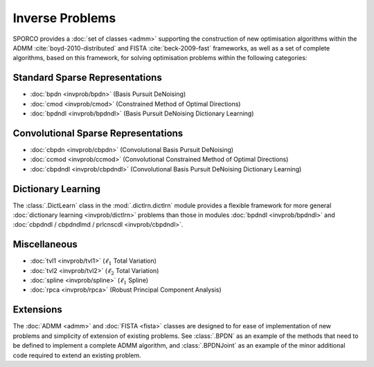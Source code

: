 Inverse Problems
================

SPORCO provides a :doc:`set of classes <admm>` supporting the construction of new optimisation algorithms within the ADMM :cite:`boyd-2010-distributed` and FISTA :cite:`beck-2009-fast` frameworks, as well as a set of complete algorithms, based on this framework, for solving optimisation problems within the following categories:


Standard Sparse Representations
-------------------------------

* :doc:`bpdn <invprob/bpdn>` (Basis Pursuit DeNoising)
* :doc:`cmod <invprob/cmod>` (Constrained Method of Optimal Directions)
* :doc:`bpdndl <invprob/bpdndl>` (Basis Pursuit DeNoising Dictionary Learning)


Convolutional Sparse Representations
------------------------------------

* :doc:`cbpdn <invprob/cbpdn>` (Convolutional Basis Pursuit DeNoising)
* :doc:`ccmod <invprob/ccmod>` (Convolutional Constrained Method of Optimal Directions)
* :doc:`cbpdndl <invprob/cbpdndl>` (Convolutional Basis Pursuit DeNoising Dictionary Learning)


Dictionary Learning
-------------------

The :class:`.DictLearn` class in the :mod:`.dictlrn.dictlrn` module provides
a flexible framework for more general :doc:`dictionary learning
<invprob/dictlrn>` problems than those in modules :doc:`bpdndl
<invprob/bpdndl>` and :doc:`cbpdndl / cbpdndlmd / prlcnscdl <invprob/cbpdndl>`.


Miscellaneous
-------------

* :doc:`tvl1 <invprob/tvl1>` (:math:`\ell_1` Total Variation)
* :doc:`tvl2 <invprob/tvl2>` (:math:`\ell_2` Total Variation)
* :doc:`spline <invprob/spline>` (:math:`\ell_1` Spline)
* :doc:`rpca <invprob/rpca>` (Robust Principal Component Analysis)


Extensions
----------

The :doc:`ADMM <admm>` and :doc:`FISTA <fista>` classes are designed to for ease of implementation of new problems and simplicity of extension of existing problems. See :class:`.BPDN` as an example of the methods that need to be defined to implement a complete ADMM algorithm, and :class:`.BPDNJoint` as an example of the minor additional code required to extend an existing problem.
